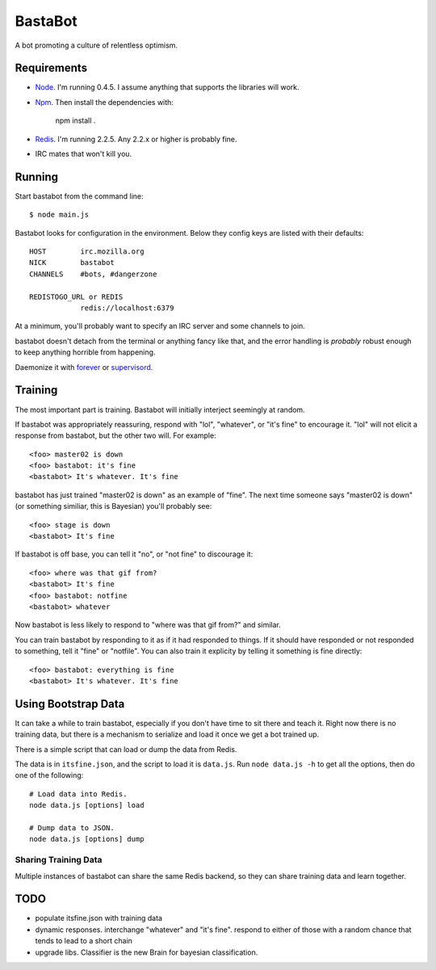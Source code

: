========
BastaBot
========

A bot promoting a culture of relentless optimism.


Requirements
============

* Node_. I'm running 0.4.5. I assume anything that supports the libraries will
  work.

* Npm_. Then install the dependencies with:

    npm install .

* Redis_. I'm running 2.2.5. Any 2.2.x or higher is probably fine.

* IRC mates that won't kill you.

.. _Node: http://nodejs.org/
.. _Redis: http://redis.io/
.. _Npm: http://npmjs.org/



Running
=======

Start bastabot from the command line::

    $ node main.js

Bastabot looks for configuration in the environment. Below they config keys are listed with their defaults::

    HOST        irc.mozilla.org
    NICK        bastabot
    CHANNELS    #bots, #dangerzone

    REDISTOGO_URL or REDIS
                redis://localhost:6379

At a minimum, you'll probably want to specify an IRC server and some channels to join.

bastabot doesn't detach from the terminal or anything fancy like that, and the
error handling is *probably* robust enough to keep anything horrible from
happening.

Daemonize it with forever_ or supervisord_.

.. _forever: https://github.com/indexzero/forever
.. _supervisord: http://supervisord.org/


Training
========

The most important part is training. Bastabot will initially interject seemingly at random.

If bastabot was appropriately reassuring, respond with "lol", "whatever", or "it's fine" to encourage it. "lol" will not elicit a response from bastabot, but the other two will. For example::

    <foo> master02 is down
    <foo> bastabot: it's fine
    <bastabot> It's whatever. It's fine

bastabot has just trained "master02 is down" as an example of "fine". The next time someone says "master02 is down" (or something similiar, this is Bayesian) you'll probably see::

    <foo> stage is down
    <bastabot> It's fine

If bastabot is off base, you can tell it "no", or "not fine" to discourage it::

    <foo> where was that gif from?
    <bastabot> It's fine
    <foo> bastabot: notfine
    <bastabot> whatever

Now bastabot is less likely to respond to "where was that gif from?" and similar.

You can train bastabot by responding to it as if it had responded to things. If it should have responded or not responded to something, tell it "fine" or "notfile". You can also train it explicity by telling it something is fine directly::

    <foo> bastabot: everything is fine
    <bastabot> It's whatever. It's fine


Using Bootstrap Data
====================

It can take a while to train bastabot, especially if you don't have time to sit
there and teach it. Right now there is no training data, but there is a mechanism to serialize and load it once we get a bot trained up.

There is a simple script that can load or dump the data from Redis.

The data is in ``itsfine.json``, and the script to load it is ``data.js``. Run
``node data.js -h`` to get all the options, then do one of the following::

    # Load data into Redis.
    node data.js [options] load

    # Dump data to JSON.
    node data.js [options] dump


Sharing Training Data
---------------------

Multiple instances of bastabot can share the same Redis backend, so they can
share training data and learn together.


.. _TODO:

TODO
====

* populate itsfine.json with training data

* dynamic responses. interchange "whatever" and "it's fine". respond to either of those with a random chance that tends to lead to a short chain

* upgrade libs. Classifier is the new Brain for bayesian classification.
